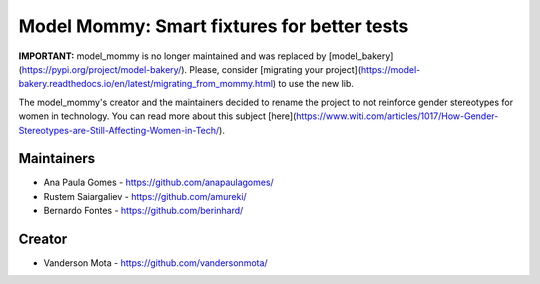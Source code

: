============================================
Model Mommy: Smart fixtures for better tests
============================================

.. image:: https://travis-ci.org/berinhard/model_mommy.svg?branch=master
    :target: https://travis-ci.org/berinhard/model_mommy
    :alt: Test Status

.. image:: https://badge.fury.io/py/model_mommy.svg
    :target: https://badge.fury.io/py/model_mommy
    :alt: Latest PyPI version

**IMPORTANT:** model_mommy is no longer maintained and was replaced by [model_bakery](https://pypi.org/project/model-bakery/). Please, consider [migrating your project](https://model-bakery.readthedocs.io/en/latest/migrating_from_mommy.html) to use the new lib.

The model_mommy's creator and the maintainers decided to rename the project to not reinforce gender stereotypes for women in technology. You can read more about this subject [here](https://www.witi.com/articles/1017/How-Gender-Stereotypes-are-Still-Affecting-Women-in-Tech/).


Maintainers
===========

*     Ana Paula Gomes - https://github.com/anapaulagomes/
*     Rustem Saiargaliev - https://github.com/amureki/
*     Bernardo Fontes - https://github.com/berinhard/


Creator
=======

*     Vanderson Mota - https://github.com/vandersonmota/
